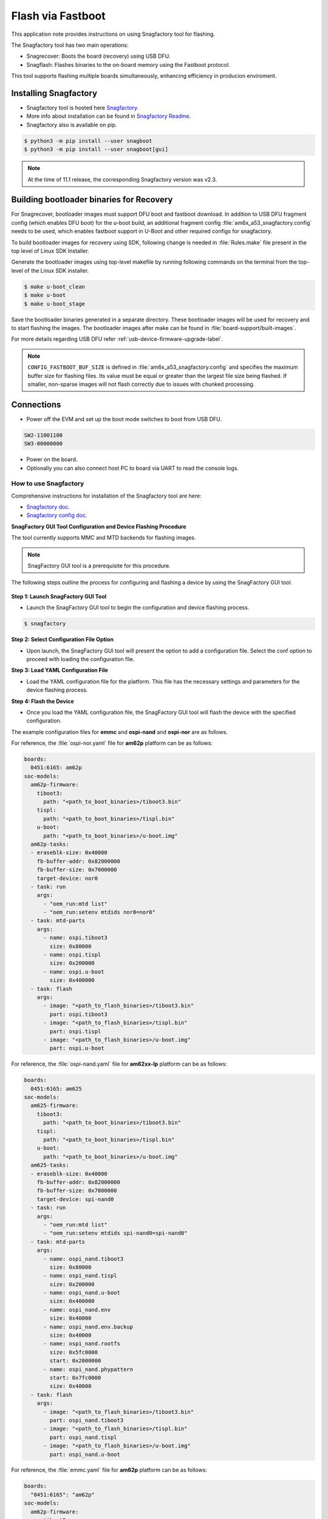 .. _Flash-via-Fastboot:

##################
Flash via Fastboot
##################

This application note provides instructions on using Snagfactory tool for flashing.

The Snagfactory tool has two main operations:

* Snagrecover: Boots the board (recovery) using USB DFU.
* Snagflash: Flashes binaries to the on-board memory using the Fastboot protocol.

This tool supports flashing multiple boards simultaneously, enhancing efficiency in producion
enviroment.

**********************
Installing Snagfactory
**********************

* Snagfactory tool is hosted here `Snagfactory <https://github.com/bootlin/snagboot>`__.
* More info about installation can be found in `Snagfactory Readme <https://github.com/bootlin/snagboot/blob/main/README.md>`__.
* Snagfactory also is available on pip.

.. code-block:: console

   $ python3 -m pip install --user snagboot
   $ python3 -m pip install --user snagboot[gui]

.. note::

   At the time of 11.1 release, the corresponding Snagfactory version was v2.3.

.. ifconfig:: CONFIG_part_variant in ('AM62DX')

   .. note::

      AM62DX support was added after v2.3. Refer this `commit <https://github.com/bootlin/snagboot/commit/d5a691b1916207ee674e99620c63cc3a6c3b3a28>`__.

*****************************************
Building bootloader binaries for Recovery
*****************************************

For Snagrecover, bootloader images must support DFU boot and fastboot download.
In addition to USB DFU fragment config (which enables DFU boot) for the u-boot
build, an additional fragment config :file:`am6x_a53_snagfactory.config` needs to be
used, which enables fastboot support in U-Boot and other required configs for
snagfactory.

To build bootloader images for recovery using SDK, following change is needed
in :file:`Rules.make` file present in the top level of Linux SDK Installer.

.. ifconfig:: CONFIG_part_variant in ('AM62X')

   .. code-block:: make

      UBOOT_MACHINE_R5=am62x_evm_r5_defconfig am62x_r5_usbdfu.config

      UBOOT_MACHINE_A53=am62x_evm_r5_defconfig am62x_a53_usbdfu.config am6x_a53_snagfactory.config

      # For AM62X LP

      UBOOT_MACHINE_R5=am62x_lpsk_r5_defconfig am62x_r5_usbdfu.config

      UBOOT_MACHINE_A53=am62x_lpsk_a53_defconfig am62x_a53_usbdfu.config am6x_a53_snagfactory.config

      # For AM62X SIP

      UBOOT_MACHINE_R5=am62xsip_evm_r5_defconfig am62x_r5_usbdfu.config

      UBOOT_MACHINE_A53=am62xsip_evm_a53_defconfig am62x_a53_usbdfu.config am6x_a53_snagfactory.config

.. ifconfig:: CONFIG_part_variant in ('AM64X')

   .. code-block:: make

      UBOOT_MACHINE_R5=am64x_evm_r5_defconfig

      UBOOT_MACHINE_A53=am64x_evm_a53_defconfig am6x_a53_snagfactory.config

.. ifconfig:: CONFIG_part_variant in ('AM62AX')

   .. code-block:: make

      UBOOT_MACHINE_R5=am62ax_evm_r5_defconfig am62x_r5_usbdfu.config

      UBOOT_MACHINE_A53=am62ax_evm_a53_defconfig am62x_a53_usbdfu.config am6x_a53_snagfactory.config

.. ifconfig:: CONFIG_part_variant in ('AM62PX')

   .. code-block:: make

      UBOOT_MACHINE_R5=am62px_evm_r5_defconfig am62x_r5_usbdfu.config

      BOOT_MACHINE_A53=am62px_evm_a53_defconfig am62x_a53_usbdfu.config am6x_a53_snagfactory.config

.. ifconfig:: CONFIG_part_variant in ('AM62DX')

   .. code-block:: make

      UBOOT_MACHINE_R5=am62dx_evm_r5_defconfig am62x_r5_usbdfu.config

      BOOT_MACHINE_A53=am62dx_evm_a53_defconfig am62x_a53_usbdfu.config am6x_a53_snagfactory.config

Generate the bootloader images using top-level makefile by running following
commands on the terminal from the top-level of the Linux SDK installer.

.. code-block:: console

   $ make u-boot_clean
   $ make u-boot
   $ make u-boot_stage

Save the bootloader binaries generated in a separate directory. These bootloader
images will be used for recovery and to start flashing the images. The bootloader
images after make can be found in :file:`board-support/built-images`.

For more details regarding USB DFU refer :ref:`usb-device-firmware-upgrade-label`.

.. note::

   ``CONFIG_FASTBOOT_BUF_SIZE`` is defined in :file:`am6x_a53_snagfactory.config`
   and specifies the maximum buffer size for flashing files. Its value must be equal
   or greater than the largest file size being flashed. If smaller, non-sparse
   images will not flash correctly due to issues with chunked processing.

***********
Connections
***********

* Power off the EVM and set up the boot mode switches to boot from USB DFU.

.. code-block:: text

   SW2-11001100
   SW3-00000000

* Power on the board.
* Optionally you can also connect host PC to board via UART to read the console logs.

How to use Snagfactory
**********************

Comprehensive instructions for installation of the Snagfactory tool are here:

* `Snagfactory doc <https://github.com/bootlin/snagboot/blob/main/docs/snagfactory.md>`__.
* `Snagfactory config doc <https://github.com/bootlin/snagboot/blob/main/docs/snagfactory_config.md>`__.


**SnagFactory GUI Tool Configuration and Device Flashing Procedure**

The tool currently supports MMC and MTD backends for flashing images.

.. note::

   SnagFactory GUI tool is a prerequisite for this procedure.

The following steps outline the process for configuring and flashing a device by using
the SnagFactory GUI tool.

.. figure:: /images/snagfactory.png
   :height: 500
   :width: 800

**Step 1: Launch SnagFactory GUI Tool**

* Launch the SnagFactory GUI tool to begin the configuration and device flashing process.

.. code-block:: console

   $ snagfactory

**Step 2: Select Configuration File Option**

* Upon launch, the SnagFactory GUI tool will present the option to add a configuration file.
  Select the conf option to proceed with loading the configuration file.

**Step 3: Load YAML Configuration File**

* Load the YAML configuration file for the platform. This file has the necessary settings
  and parameters for the device flashing process.

**Step 4: Flash the Device**

* Once you load the YAML configuration file, the SnagFactory GUI tool will flash the device with
  the specified configuration.

The example configuration files for **emmc** and **ospi-nand** and **ospi-nor** are as follows.

For reference, the :file:`ospi-nor.yaml` file for **am62p** platform can be as follows:

.. code-block:: text

   boards:
     0451:6165: am62p
   soc-models:
     am62p-firmware:
       tiboot3:
         path: "<path_to_boot_binaries>/tiboot3.bin"
       tispl:
         path: "<path_to_boot_binaries>/tispl.bin"
       u-boot:
         path: "<path_to_boot_binaries>/u-boot.img"
     am62p-tasks:
     - eraseblk-size: 0x40000
       fb-buffer-addr: 0x82000000
       fb-buffer-size: 0x7000000
       target-device: nor0
     - task: run
       args:
         - "oem_run:mtd list"
         - "oem_run:setenv mtdids nor0=nor0"
     - task: mtd-parts
       args:
         - name: ospi.tiboot3
           size: 0x80000
         - name: ospi.tispl
           size: 0x200000
         - name: ospi.u-boot
           size: 0x400000
     - task: flash
       args:
         - image: "<path_to_flash_binaries>/tiboot3.bin"
           part: ospi.tiboot3
         - image: "<path_to_flash_binaries>/tispl.bin"
           part: ospi.tispl
         - image: "<path_to_flash_binaries>/u-boot.img"
           part: ospi.u-boot

For reference, the :file:`ospi-nand.yaml` file for **am62xx-lp** platform can be as follows:

.. code-block:: text

   boards:
     0451:6165: am625
   soc-models:
     am625-firmware:
       tiboot3:
         path: "<path_to_boot_binaries>/tiboot3.bin"
       tispl:
         path: "<path_to_boot_binaries>/tispl.bin"
       u-boot:
         path: "<path_to_boot_binaries>/u-boot.img"
     am625-tasks:
     - eraseblk-size: 0x40000
       fb-buffer-addr: 0x82000000
       fb-buffer-size: 0x7000000
       target-device: spi-nand0
     - task: run
       args:
         - "oem_run:mtd list"
         - "oem_run:setenv mtdids spi-nand0=spi-nand0"
     - task: mtd-parts
       args:
         - name: ospi_nand.tiboot3
           size: 0x80000
         - name: ospi_nand.tispl
           size: 0x200000
         - name: ospi_nand.u-boot
           size: 0x400000
         - name: ospi_nand.env
           size: 0x40000
         - name: ospi_nand.env.backup
           size: 0x40000
         - name: ospi_nand.rootfs
           size: 0x5fc0000
           start: 0x2000000
         - name: ospi_nand.phypattern
           start: 0x7fc0000
           size: 0x40000
     - task: flash
       args:
         - image: "<path_to_flash_binaries>/tiboot3.bin"
           part: ospi_nand.tiboot3
         - image: "<path_to_flash_binaries>/tispl.bin"
           part: ospi_nand.tispl
         - image: "<path_to_flash_binaries>/u-boot.img"
           part: ospi_nand.u-boot

For reference, the  :file:`emmc.yaml` file for **am62p** platform can be as follows:

.. code-block:: text

   boards:
     "0451:6165": "am62p"
   soc-models:
     am62p-firmware:
         tiboot3:
           path: "<path_to_boot_binaries>/tiboot3.bin"
         tispl:
           path: "<path_to_boot_binaries>/tispl.bin"
         u-boot:
           path: "<path_to_boot_binaries>/u-boot.img"
     am62p-tasks:
       - target-device: mmc0
         fb-buffer-addr: 0x82000000
         fb-buffer-size: 0x7000000
       - task: gpt
         args:
           - name: rootfs
             size: 1G
       - task: reset
       - task: flash
         args:
           - image: "<path_to_flash_binaries>/tiboot3.bin"
             image-offset: 0x0
             part: "hwpart 1"
           - image: "<path_to_flash_binaries>/tispl.bin"
             image-offset: 0x80000
             part: "hwpart 1"
           - image: "<path_to_flash_binaries>/u-boot.img"
             image-offset: 0x280000
             part: "hwpart 1"
           - image: "<path_to_flash_binaries>/rootfs.ext4"
             part: "rootfs"

**Snagboot Command-line Configuration and Device Flashing Procedure**

Snagrecover uses vendor-specific ROM code mechanisms to initialize external RAM and run U-Boot, without modifying any non-volatile memories.

.. code-block:: console

   $ snagrecover -s am625 -F "{'tiboot3': {'path': 'tiboot3.bin'}}" -F "{'tispl': {'path': 'tispl.bin'}}" -F "{'u-boot': {'path': 'u-boot.img'}}"

* Comprehensive instructions for using snagrecover command line are here:
  `Snagrecover command line <https://github.com/bootlin/snagboot/blob/main/docs/snagrecover.md>`__.

Snagflash communicates with U-Boot to flash system images to non-volatile memories, using either DFU, UMS or Fastboot.

.. code-block:: console

   $ snagflash -P fastboot-uboot -p 0451:6165 -i

* Comprehensive instructions for using snagflash command line are here:
  `Snagflash command line <https://github.com/bootlin/snagboot/blob/main/docs/snagflash.md>`__.
